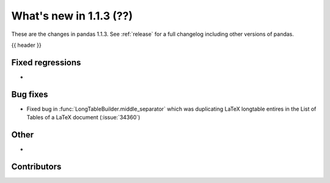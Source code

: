.. _whatsnew_113:

What's new in 1.1.3 (??)
------------------------

These are the changes in pandas 1.1.3. See :ref:`release` for a full changelog
including other versions of pandas.

{{ header }}

.. ---------------------------------------------------------------------------

.. _whatsnew_113.regressions:

Fixed regressions
~~~~~~~~~~~~~~~~~
-

.. ---------------------------------------------------------------------------

.. _whatsnew_113.bug_fixes:

Bug fixes
~~~~~~~~~
- Fixed bug in :func:`LongTableBuilder.middle_separator` which was duplicating LaTeX longtable entires in the List of Tables of a LaTeX document (:issue:`34360`)

.. ---------------------------------------------------------------------------

.. _whatsnew_113.other:

Other
~~~~~
-

.. ---------------------------------------------------------------------------

.. _whatsnew_113.contributors:

Contributors
~~~~~~~~~~~~

.. contributors:: v1.1.2..v1.1.3|HEAD
